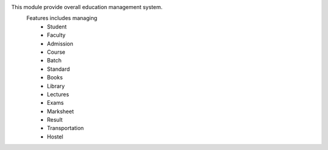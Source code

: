 This module provide overall education management system.
    Features includes managing
        * Student
        * Faculty
        * Admission
        * Course
        * Batch
        * Standard
        * Books
        * Library
        * Lectures
        * Exams
        * Marksheet
        * Result
        * Transportation
        * Hostel
